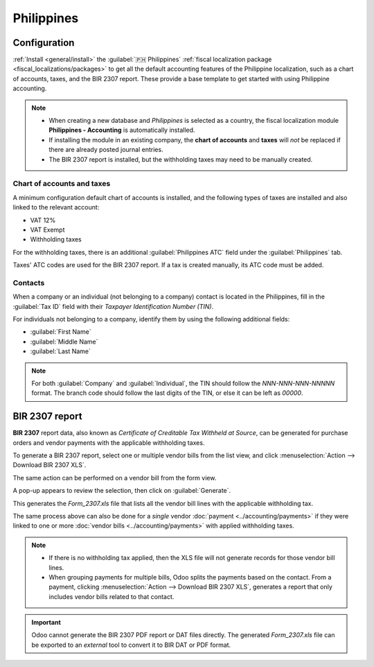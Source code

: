 ===========
Philippines
===========

Configuration
=============

:ref:`Install <general/install>` the :guilabel:`🇵🇭 Philippines` :ref:`fiscal localization package
<fiscal_localizations/packages>` to get all the default accounting features of the Philippine
localization, such as a chart of accounts, taxes, and the BIR 2307 report. These provide a base
template to get started with using Philippine accounting.

.. note::
   - When creating a new database and `Philippines` is selected as a country, the fiscal
     localization module **Philippines - Accounting** is automatically installed.
   - If installing the module in an existing company, the **chart of accounts** and **taxes** will
     *not* be replaced if there are already posted journal entries.
   - The BIR 2307 report is installed, but the withholding taxes may need to be manually created.

Chart of accounts and taxes
---------------------------

A minimum configuration default chart of accounts is installed, and the following types of taxes are
installed and also linked to the relevant account:

- VAT 12%
- VAT Exempt
- Withholding taxes

For the withholding taxes, there is an additional :guilabel:`Philippines ATC` field under the
:guilabel:`Philippines` tab.

.. image:: philippines/philippines-atc-code.png
   :alt: Philippines ATC code field set on taxes.

Taxes' ATC codes are used for the BIR 2307 report. If a tax is created manually, its ATC code must
be added.

Contacts
--------

When a company or an individual (not belonging to a company) contact is located in the Philippines,
fill in the :guilabel:`Tax ID` field with their `Taxpayer Identification Number (TIN)`.

For individuals not belonging to a company, identify them by using the following additional fields:

- :guilabel:`First Name`
- :guilabel:`Middle Name`
- :guilabel:`Last Name`

.. image:: philippines/philippines-contact-individual.png
   :alt: Individual type contact with First, Middle, and Last Name fields.

.. note::
   For both :guilabel:`Company` and :guilabel:`Individual`, the TIN should follow the
   `NNN-NNN-NNN-NNNNN` format. The branch code should follow the last digits of the TIN, or else it
   can be left as `00000`.

BIR 2307 report
===============

**BIR 2307** report data, also known as *Certificate of Creditable Tax Withheld at Source*,
can be generated for purchase orders and vendor payments with the applicable withholding taxes.

To generate a BIR 2307 report, select one or multiple vendor bills from the list view, and click
:menuselection:`Action --> Download BIR 2307 XLS`.

.. image:: philippines/philippines-multi-bill.png
   :alt: Multiple vendor bills selected with action to "Download BIR 2307 XLS".

The same action can be performed on a vendor bill from the form view.

A pop-up appears to review the selection, then click on :guilabel:`Generate`.

.. image:: philippines/philippines-generate.png
   :alt: Pop up menu to generate BIR 2307 XLS file.

This generates the `Form_2307.xls` file that lists all the vendor bill lines with the applicable
withholding tax.

The same process above can also be done for a *single* vendor :doc:`payment
<../accounting/payments>` if they were linked to one or more :doc:`vendor bills
<../accounting/payments>` with applied withholding taxes.

.. note::
   - If there is no withholding tax applied, then the XLS file will not generate records for those
     vendor bill lines.
   - When grouping payments for multiple bills, Odoo splits the payments based on the contact. From
     a payment, clicking :menuselection:`Action --> Download BIR 2307 XLS`, generates a report that
     only includes vendor bills related to that contact.

.. important::
   Odoo cannot generate the BIR 2307 PDF report or DAT files directly.
   The generated `Form_2307.xls` file can be exported to an *external* tool to convert it to BIR DAT
   or PDF format.
